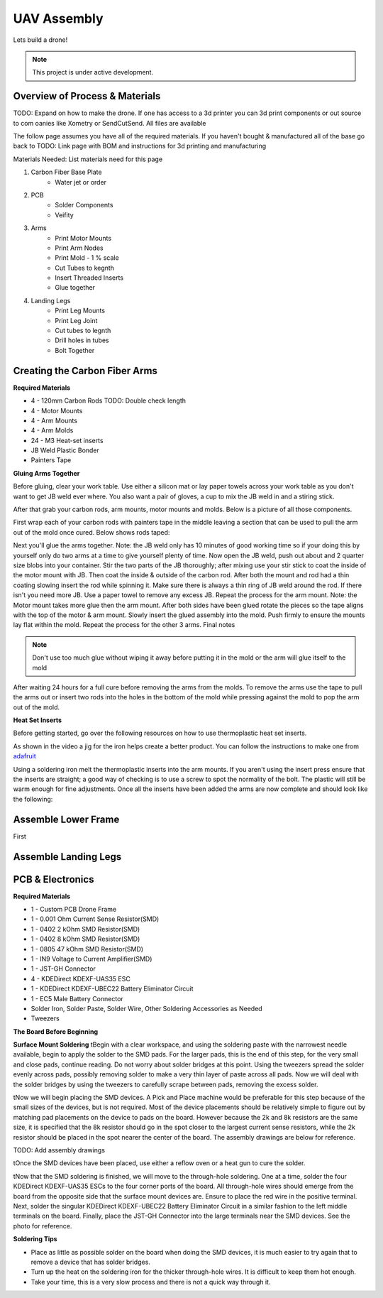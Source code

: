 UAV Assembly
====================

Lets build a drone!

.. note::

   This project is under active development.

Overview of Process & Materials
~~~~~~~~~~~~~~~~~~~~~~~~~~~~~~~~~~~~~
TODO: Expand on how to make the drone. If one has access to a 3d printer you can 3d print components or out source to com
oanies like Xometry or SendCutSend. All files are available


The follow page assumes you have all of the required materials. If you haven't bought & manufactured all of the base
go back to TODO: Link page with BOM and instructions for 3d printing and manufacturing

Materials Needed:
List materials need for this page

#. Carbon Fiber Base Plate
    * Water jet or order

#. PCB
    * Solder Components
    * Veifity

#. Arms
    * Print Motor Mounts
    * Print Arm Nodes
    * Print Mold - 1 % scale
    * Cut Tubes to kegnth
    * Insert Threaded Inserts
    * Glue together


#. Landing Legs
    * Print Leg Mounts
    * Print Leg Joint
    * Cut tubes to legnth
    * Drill holes in tubes
    * Bolt Together



Creating the Carbon Fiber Arms
~~~~~~~~~~~~~~~~~~~~~~~~~~~~~~~~~~~~~

**Required Materials**

* 4 - 120mm Carbon Rods TODO: Double check length
* 4 - Motor Mounts
* 4 - Arm Mounts
* 4 - Arm Molds
* 24 - M3 Heat-set inserts
* JB Weld Plastic Bonder
* Painters Tape


**Gluing Arms Together**

Before gluing, clear your work table. Use either a silicon mat or lay paper towels across your work table as you don't want
to get JB weld ever where. You also want a pair of gloves, a cup to mix the JB weld in and a stiring stick. 

After that grab your carbon rods, arm mounts, motor mounts and molds. Below is a picture of all those components.

.. image:: images/ArmPrepMaterials.jpg
  :width: 400
  :alt: Prep materials for arm gluing

First wrap each of your carbon rods with painters tape in the middle leaving a section that can be used to pull the arm out
of the mold once cured. Below shows rods taped:

.. image:: images/TapedCarbonRods.jpg
  :width: 300
  :alt: Taped Carbon Rods

Next you'll glue the arms together. Note: the JB weld only has 10 minutes of good working time so if your doing this by yourself
only do two arms at a time to give yourself plenty of time. Now open the JB weld, push out about and 2 quarter size blobs into your container. 
Stir the two parts of the JB thoroughly; after mixing use your stir stick to coat the inside of the motor mount with JB. Then coat the inside 
& outside of the carbon rod. After both the mount and rod had a thin coating slowing insert the rod while spinning it. Make sure there is always 
a thin ring of JB weld around the rod. If there isn't you need more JB. Use a paper towel to remove any excess JB. Repeat the process for the arm
mount. Note: the Motor mount takes more glue then the arm mount. After both sides have been glued rotate the pieces so the tape aligns with the 
top of the motor & arm mount. Slowly insert the glued assembly into the mold. Push firmly to ensure the mounts lay flat within the mold. Repeat the process
for the other 3 arms. Final notes

.. note::

  Don't use too much glue without wiping it away before putting it in the mold or the arm will glue itself to the mold

.. image:: images/GluedArmsinMold.jpg
  :width: 400
  :alt: Glued Arms in Molds

After waiting 24 hours for a full cure before removing the arms from the molds. To remove the arms use the tape to pull the arms out or
insert two rods into the holes in the bottom of the mold while pressing against the mold to pop the arm out of the mold.

**Heat Set Inserts**

Before getting started, go over the following resources on how to use thermoplastic heat set inserts. 

..  youtube:: hwq15qH-4x4
    :width: 100%

As shown in the video a jig for the iron helps create a better product. You can follow the instructions 
to make one from `adafruit <https://learn.adafruit.com/heat-set-rig?view=all>`_


Using a soldering iron melt the thermoplastic inserts into the arm mounts. If you aren't using the insert press ensure that the inserts are straight; a good way of checking
is to use a screw to spot the normality of the bolt. The plastic will still be warm enough for fine adjustments. Once all the inserts have been 
added the arms are now complete and should look like the following:

.. image:: images/ArmInserts.jpg
  :width: 400
  :alt: Thermoplastic inserts added to arm mounts


Assemble Lower Frame
~~~~~~~~~~~~~~~~~~~~~~

First 

.. image:: images/LowerFrameMaterials.jpg
  :width: 400
  :alt: Glued Arms in Molds

.. image:: images/MountedArm.jpg
  :width: 400
  :alt: Glued Arms in Molds


Assemble Landing Legs
~~~~~~~~~~~~~~~~~~~~~~

PCB & Electronics
~~~~~~~~~~~~~~~~~~~~
**Required Materials**

* 1 - Custom PCB Drone Frame
* 1 - 0.001 Ohm Current Sense Resistor(SMD)
* 1 - 0402 2 kOhm SMD Resistor(SMD)
* 1 - 0402 8 kOhm SMD Resistor(SMD)
* 1 - 0805 47 kOhm SMD Resistor(SMD)
* 1 - IN9 Voltage to Current Amplifier(SMD)
* 1 - JST-GH Connector
* 4 - KDEDirect KDEXF-UAS35 ESC
* 1 - KDEDirect KDEXF-UBEC22 Battery Eliminator Circuit
* 1 - EC5 Male Battery Connector
* Solder Iron, Solder Paste, Solder Wire, Other Soldering Accessories as Needed
* Tweezers

**The Board Before Beginning**

.. image:: images/BlurryBlank.jpg
  :width: 300
  :alt: The Blank Board


**Surface Mount Soldering**
\tBegin with a clear workspace, and using the soldering paste with the narrowest needle available, begin to apply the solder to the SMD pads. For the larger pads, 
this is the end of this step, for the very small and close pads, continue reading. Do not worry about solder bridges at this point. Using the tweezers spread
the solder evenly across pads, possibly removing solder to make a very thin layer of paste across all pads. Now we will deal with the solder bridges by using the 
tweezers to carefully scrape between pads, removing the excess solder. 

.. image:: images/SolderOnBoard.jpg
  :width: 300
  :alt: Solder paste on the board before the devices are placed. It may not look pretty, but note there are no solder bridges.

\tNow we will begin placing the SMD devices. A Pick and Place machine would be preferable for this step because of the small sizes of the devices, but is not
required. Most of the device placements should be relatively simple to figure out by matching pad placements on the device to pads on the board. However because the
2k and 8k resistors are the same size, it is specified that the 8k resistor should go in the spot closer to the largest current sense resistors, while the 2k resistor
should be placed in the spot nearer the center of the board. The assembly drawings are below for reference.

TODO: Add assembly drawings

\tOnce the SMD devices have been placed, use either a reflow oven or a heat gun to cure the solder.

.. image:: images/FinishedSMD.jpg
  :width: 300
  :alt: The Board with Completed SMD Soldering

\tNow that the SMD soldering is finished, we will move to the through-hole soldering. One at a time, solder the four KDEDirect KDEXF-UAS35 ESCs to the four corner ports of
the board. All through-hole wires should emerge from the board from the opposite side that the surface mount devices are. Ensure to place the red wire in the positive terminal. 
Next, solder the singular KDEDirect KDEXF-UBEC22 Battery Eliminator Circuit in a similar fashion to the left middle terminals on the board. Finally, place the JST-GH Connector
into the large terminals near the SMD devices. See the photo for reference.

.. image:: images/InProgressThruHole.jpg
  :width: 300
  :alt: Through-hole soldering in progress with 1 ESC and the battery connector put into place.

.. image:: images/CompletedThruHole.jpg
  :width: 300
  :alt: Completed through-hole board with the battery eliminator circuit on the left.

**Soldering Tips**

* Place as little as possible solder on the board when doing the SMD devices, it is much easier to try again that to remove a device that has solder bridges.
* Turn up the heat on the soldering iron for the thicker through-hole wires. It is difficult to keep them hot enough.
* Take your time, this is a very slow process and there is not a quick way through it.











